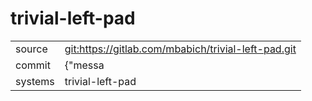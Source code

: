 * trivial-left-pad



|---------+-------------------------------------------|
| source  | git:https://gitlab.com/mbabich/trivial-left-pad.git   |
| commit  | {"messa  |
| systems | trivial-left-pad |
|---------+-------------------------------------------|

